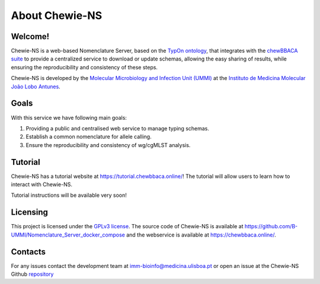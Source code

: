 About Chewie-NS
===============

Welcome!
::::::::

Chewie-NS is a web-based Nomenclature Server, based on the 
`TypOn ontology <https://jbiomedsem.biomedcentral.com/articles/10.1186/2041-1480-5-43>`_,
that integrates with the `chewBBACA suite <https://github.com/B-UMMI/chewBBACA>`_
to provide a centralized service to download or update schemas, allowing the 
easy sharing of results, while ensuring the reproducibility and consistency 
of these steps. 

Chewie-NS is developed by the `Molecular Microbiology and Infection Unit (UMMI) 
<http://darwin.phyloviz.net/wiki/doku.php>`_ at the 
`Instituto de Medicina Molecular João Lobo Antunes 
<https://imm.medicina.ulisboa.pt/>`_.

Goals
:::::

With this service we have following main goals:

1. Providing a public and centralised web service to manage typing schemas.
2. Establish a common nomenclature for allele calling.
3. Ensure the reproducibility and consistency of wg/cgMLST analysis.

Tutorial
::::::::

Chewie-NS has a tutorial website at `<https://tutorial.chewbbaca.online/>`_!
The tutorial will allow users to learn how to interact with Chewie-NS.

Tutorial instructions will be available very soon!

Licensing
:::::::::

This project is licensed under the `GPLv3 license 
<https://github.com/B-UMMI/Nomenclature_Server_docker_compose/blob/master/LICENSE>`_.
The source code of Chewie-NS is available at `<https://github.com/B-UMMI/Nomenclature_Server_docker_compose>`_
and the webservice is available at `<https://chewbbaca.online/>`_.

Contacts
::::::::

For any issues contact the development team at imm-bioinfo@medicina.ulisboa.pt or 
open an issue at the Chewie-NS Github `repository <https://github.com/B-UMMI/Nomenclature_Server_docker_compose>`_

.. Citation
.. ::::::::

.. Acknoledgements
